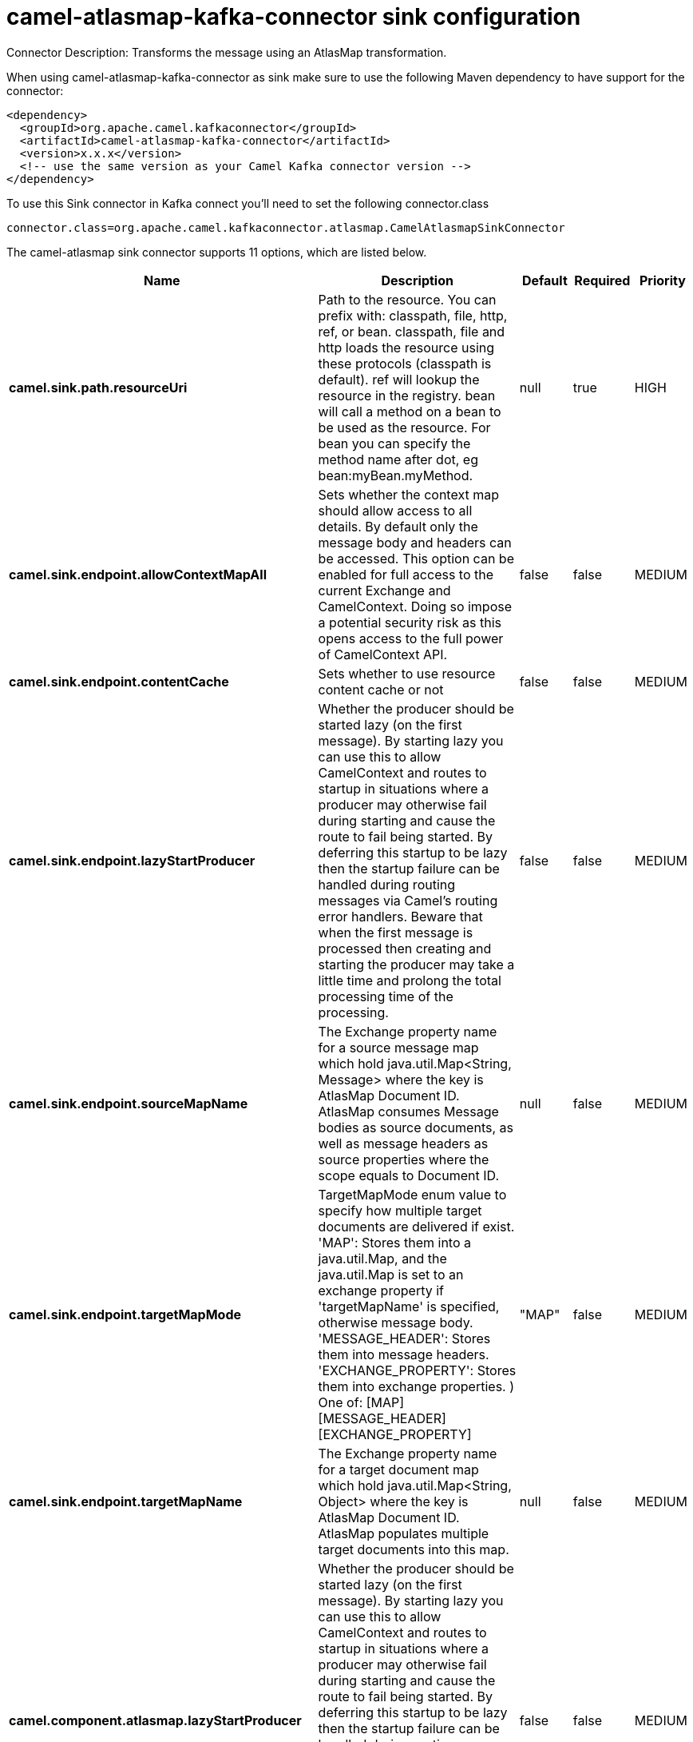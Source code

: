// kafka-connector options: START
[[camel-atlasmap-kafka-connector-sink]]
= camel-atlasmap-kafka-connector sink configuration

Connector Description: Transforms the message using an AtlasMap transformation.

When using camel-atlasmap-kafka-connector as sink make sure to use the following Maven dependency to have support for the connector:

[source,xml]
----
<dependency>
  <groupId>org.apache.camel.kafkaconnector</groupId>
  <artifactId>camel-atlasmap-kafka-connector</artifactId>
  <version>x.x.x</version>
  <!-- use the same version as your Camel Kafka connector version -->
</dependency>
----

To use this Sink connector in Kafka connect you'll need to set the following connector.class

[source,java]
----
connector.class=org.apache.camel.kafkaconnector.atlasmap.CamelAtlasmapSinkConnector
----


The camel-atlasmap sink connector supports 11 options, which are listed below.



[width="100%",cols="2,5,^1,1,1",options="header"]
|===
| Name | Description | Default | Required | Priority
| *camel.sink.path.resourceUri* | Path to the resource. You can prefix with: classpath, file, http, ref, or bean. classpath, file and http loads the resource using these protocols (classpath is default). ref will lookup the resource in the registry. bean will call a method on a bean to be used as the resource. For bean you can specify the method name after dot, eg bean:myBean.myMethod. | null | true | HIGH
| *camel.sink.endpoint.allowContextMapAll* | Sets whether the context map should allow access to all details. By default only the message body and headers can be accessed. This option can be enabled for full access to the current Exchange and CamelContext. Doing so impose a potential security risk as this opens access to the full power of CamelContext API. | false | false | MEDIUM
| *camel.sink.endpoint.contentCache* | Sets whether to use resource content cache or not | false | false | MEDIUM
| *camel.sink.endpoint.lazyStartProducer* | Whether the producer should be started lazy (on the first message). By starting lazy you can use this to allow CamelContext and routes to startup in situations where a producer may otherwise fail during starting and cause the route to fail being started. By deferring this startup to be lazy then the startup failure can be handled during routing messages via Camel's routing error handlers. Beware that when the first message is processed then creating and starting the producer may take a little time and prolong the total processing time of the processing. | false | false | MEDIUM
| *camel.sink.endpoint.sourceMapName* | The Exchange property name for a source message map which hold java.util.Map&lt;String, Message&gt; where the key is AtlasMap Document ID. AtlasMap consumes Message bodies as source documents, as well as message headers as source properties where the scope equals to Document ID. | null | false | MEDIUM
| *camel.sink.endpoint.targetMapMode* | TargetMapMode enum value to specify how multiple target documents are delivered if exist. 'MAP': Stores them into a java.util.Map, and the java.util.Map is set to an exchange property if 'targetMapName' is specified, otherwise message body. 'MESSAGE_HEADER': Stores them into message headers. 'EXCHANGE_PROPERTY': Stores them into exchange properties. ) One of: [MAP] [MESSAGE_HEADER] [EXCHANGE_PROPERTY] | "MAP" | false | MEDIUM
| *camel.sink.endpoint.targetMapName* | The Exchange property name for a target document map which hold java.util.Map&lt;String, Object&gt; where the key is AtlasMap Document ID. AtlasMap populates multiple target documents into this map. | null | false | MEDIUM
| *camel.component.atlasmap.lazyStartProducer* | Whether the producer should be started lazy (on the first message). By starting lazy you can use this to allow CamelContext and routes to startup in situations where a producer may otherwise fail during starting and cause the route to fail being started. By deferring this startup to be lazy then the startup failure can be handled during routing messages via Camel's routing error handlers. Beware that when the first message is processed then creating and starting the producer may take a little time and prolong the total processing time of the processing. | false | false | MEDIUM
| *camel.component.atlasmap.atlasContextFactory* | To use the AtlasContextFactory otherwise a new engine is created. | null | false | MEDIUM
| *camel.component.atlasmap.autowiredEnabled* | Whether autowiring is enabled. This is used for automatic autowiring options (the option must be marked as autowired) by looking up in the registry to find if there is a single instance of matching type, which then gets configured on the component. This can be used for automatic configuring JDBC data sources, JMS connection factories, AWS Clients, etc. | true | false | MEDIUM
| *camel.component.atlasmap.propertiesFile* | The URI of the properties file which is used for AtlasContextFactory initialization. | null | false | MEDIUM
|===



The camel-atlasmap sink connector has no converters out of the box.





The camel-atlasmap sink connector has no transforms out of the box.





The camel-atlasmap sink connector has no aggregation strategies out of the box.
// kafka-connector options: END
